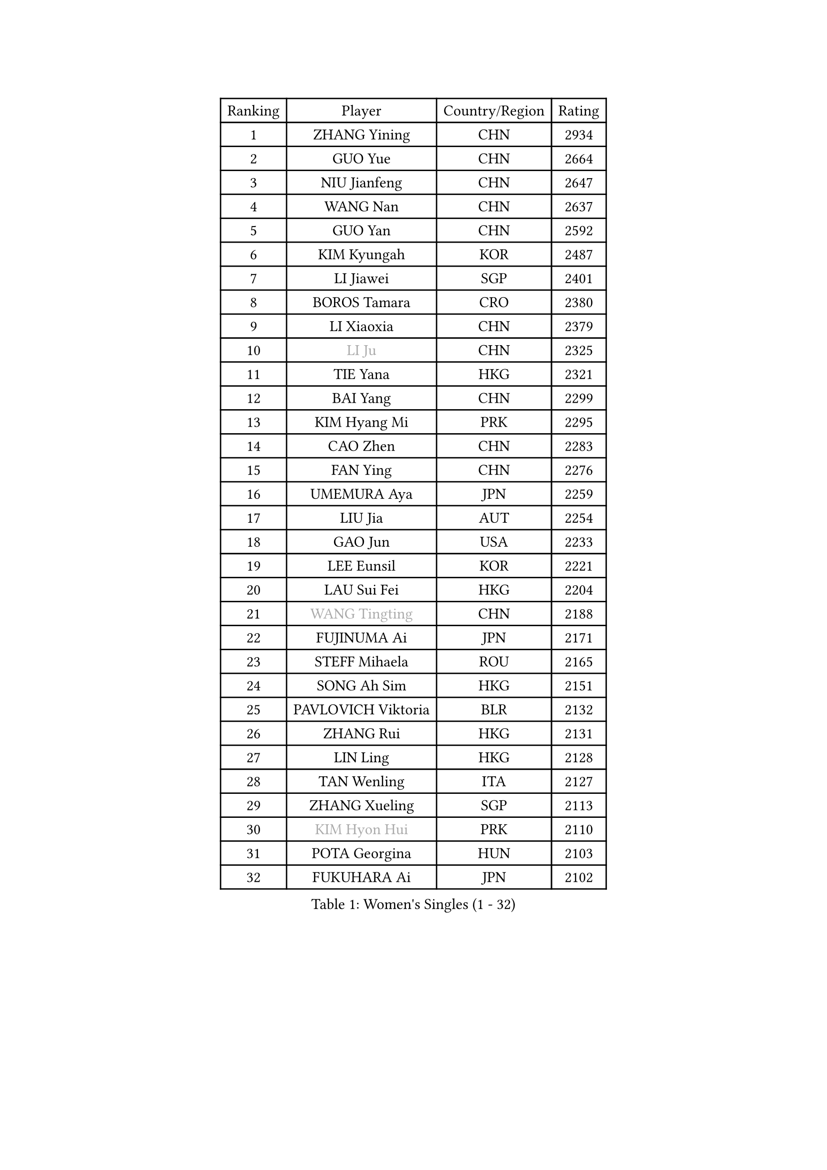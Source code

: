 
#set text(font: ("Courier New", "NSimSun"))
#figure(
  caption: "Women's Singles (1 - 32)",
    table(
      columns: 4,
      [Ranking], [Player], [Country/Region], [Rating],
      [1], [ZHANG Yining], [CHN], [2934],
      [2], [GUO Yue], [CHN], [2664],
      [3], [NIU Jianfeng], [CHN], [2647],
      [4], [WANG Nan], [CHN], [2637],
      [5], [GUO Yan], [CHN], [2592],
      [6], [KIM Kyungah], [KOR], [2487],
      [7], [LI Jiawei], [SGP], [2401],
      [8], [BOROS Tamara], [CRO], [2380],
      [9], [LI Xiaoxia], [CHN], [2379],
      [10], [#text(gray, "LI Ju")], [CHN], [2325],
      [11], [TIE Yana], [HKG], [2321],
      [12], [BAI Yang], [CHN], [2299],
      [13], [KIM Hyang Mi], [PRK], [2295],
      [14], [CAO Zhen], [CHN], [2283],
      [15], [FAN Ying], [CHN], [2276],
      [16], [UMEMURA Aya], [JPN], [2259],
      [17], [LIU Jia], [AUT], [2254],
      [18], [GAO Jun], [USA], [2233],
      [19], [LEE Eunsil], [KOR], [2221],
      [20], [LAU Sui Fei], [HKG], [2204],
      [21], [#text(gray, "WANG Tingting")], [CHN], [2188],
      [22], [FUJINUMA Ai], [JPN], [2171],
      [23], [STEFF Mihaela], [ROU], [2165],
      [24], [SONG Ah Sim], [HKG], [2151],
      [25], [PAVLOVICH Viktoria], [BLR], [2132],
      [26], [ZHANG Rui], [HKG], [2131],
      [27], [LIN Ling], [HKG], [2128],
      [28], [TAN Wenling], [ITA], [2127],
      [29], [ZHANG Xueling], [SGP], [2113],
      [30], [#text(gray, "KIM Hyon Hui")], [PRK], [2110],
      [31], [POTA Georgina], [HUN], [2103],
      [32], [FUKUHARA Ai], [JPN], [2102],
    )
  )#pagebreak()

#set text(font: ("Courier New", "NSimSun"))
#figure(
  caption: "Women's Singles (33 - 64)",
    table(
      columns: 4,
      [Ranking], [Player], [Country/Region], [Rating],
      [33], [PENG Luyang], [CHN], [2097],
      [34], [JIANG Huajun], [HKG], [2092],
      [35], [LAY Jian Fang], [AUS], [2078],
      [36], [LI Nan], [CHN], [2073],
      [37], [TOTH Krisztina], [HUN], [2065],
      [38], [#text(gray, "JING Junhong")], [SGP], [2057],
      [39], [STRBIKOVA Renata], [CZE], [2049],
      [40], [PASKAUSKIENE Ruta], [LTU], [2047],
      [41], [FAZEKAS Maria], [HUN], [2029],
      [42], [HUANG Yi-Hua], [TPE], [2017],
      [43], [#text(gray, "SUK Eunmi")], [KOR], [2011],
      [44], [BADESCU Otilia], [ROU], [2003],
      [45], [KWAK Bangbang], [KOR], [1998],
      [46], [PALINA Irina], [RUS], [1994],
      [47], [MOLNAR Cornelia], [CRO], [1993],
      [48], [SCHOPP Jie], [GER], [1992],
      [49], [WANG Chen], [CHN], [1990],
      [50], [ZAMFIR Adriana], [ROU], [1986],
      [51], [GANINA Svetlana], [RUS], [1986],
      [52], [ELLO Vivien], [HUN], [1975],
      [53], [ODOROVA Eva], [SVK], [1973],
      [54], [JEON Hyekyung], [KOR], [1972],
      [55], [KIM Mi Yong], [PRK], [1970],
      [56], [FUJII Hiroko], [JPN], [1955],
      [57], [KOSTROMINA Tatyana], [BLR], [1954],
      [58], [PAVLOVICH Veronika], [BLR], [1952],
      [59], [LANG Kristin], [GER], [1952],
      [60], [BATORFI Csilla], [HUN], [1950],
      [61], [LI Chunli], [NZL], [1949],
      [62], [KIM Bokrae], [KOR], [1946],
      [63], [LU Yun-Feng], [TPE], [1940],
      [64], [KOMWONG Nanthana], [THA], [1935],
    )
  )#pagebreak()

#set text(font: ("Courier New", "NSimSun"))
#figure(
  caption: "Women's Singles (65 - 96)",
    table(
      columns: 4,
      [Ranking], [Player], [Country/Region], [Rating],
      [65], [NEGRISOLI Laura], [ITA], [1928],
      [66], [KRAVCHENKO Marina], [ISR], [1925],
      [67], [SCHALL Elke], [GER], [1920],
      [68], [KRAMER Tanja], [GER], [1911],
      [69], [GOBEL Jessica], [GER], [1910],
      [70], [STEFANOVA Nikoleta], [ITA], [1910],
      [71], [STRUSE Nicole], [GER], [1905],
      [72], [MOLNAR Zita], [HUN], [1903],
      [73], [HIRANO Sayaka], [JPN], [1900],
      [74], [DOBESOVA Jana], [CZE], [1899],
      [75], [ERDELJI Silvija], [SRB], [1896],
      [76], [XU Yan], [SGP], [1893],
      [77], [HIURA Reiko], [JPN], [1892],
      [78], [FADEEVA Oxana], [RUS], [1889],
      [79], [MOON Hyunjung], [KOR], [1886],
      [80], [CADA Petra], [CAN], [1875],
      [81], [KO Somi], [KOR], [1871],
      [82], [ROBERTSON Laura], [GER], [1860],
      [83], [BAKULA Andrea], [CRO], [1847],
      [84], [PAN Chun-Chu], [TPE], [1845],
      [85], [NEMES Olga], [ROU], [1839],
      [86], [#text(gray, "ROUSSY Marie-Christine")], [CAN], [1835],
      [87], [HEINE Veronika], [AUT], [1833],
      [88], [NI Xia Lian], [LUX], [1832],
      [89], [#text(gray, "MELNIK Galina")], [RUS], [1831],
      [90], [LOVAS Petra], [HUN], [1827],
      [91], [KONISHI An], [JPN], [1826],
      [92], [BILENKO Tetyana], [UKR], [1820],
      [93], [TODOROVIC Biljana], [SLO], [1819],
      [94], [MUANGSUK Anisara], [THA], [1815],
      [95], [GHATAK Poulomi], [IND], [1810],
      [96], [PLAVSIC Gordana], [SRB], [1805],
    )
  )#pagebreak()

#set text(font: ("Courier New", "NSimSun"))
#figure(
  caption: "Women's Singles (97 - 128)",
    table(
      columns: 4,
      [Ranking], [Player], [Country/Region], [Rating],
      [97], [KOVTUN Elena], [UKR], [1805],
      [98], [KISHIDA Satoko], [JPN], [1804],
      [99], [MIROU Maria], [GRE], [1804],
      [100], [LI Qiangbing], [AUT], [1803],
      [101], [KIM Kyungha], [KOR], [1788],
      [102], [PIETKIEWICZ Monika], [POL], [1788],
      [103], [DAS Mouma], [IND], [1783],
      [104], [SHIOSAKI Yuka], [JPN], [1782],
      [105], [LI Yun Fei], [BEL], [1782],
      [106], [#text(gray, "KIM Mookyo")], [KOR], [1780],
      [107], [VAN ULSEN Sigrid], [NED], [1779],
      [108], [BENTSEN Eldijana], [CRO], [1777],
      [109], [CHEN TONG Fei-Ming], [TPE], [1772],
      [110], [BOLLMEIER Nadine], [GER], [1770],
      [111], [TANIGUCHI Naoko], [JPN], [1770],
      [112], [PAOVIC Sandra], [CRO], [1767],
      [113], [BANH THUA Tawny], [USA], [1767],
      [114], [#text(gray, "REGENWETTER Peggy")], [LUX], [1765],
      [115], [RATHER Jasna], [USA], [1764],
      [116], [BURGAR Spela], [SLO], [1761],
      [117], [VACENOVSKA Iveta], [CZE], [1760],
      [118], [DEMIENOVA Zuzana], [SVK], [1749],
      [119], [ERDELJI Anamaria], [SRB], [1749],
      [120], [MOROZOVA Marina], [EST], [1746],
      [121], [DVORAK Galia], [ESP], [1745],
      [122], [FUKUOKA Haruna], [JPN], [1745],
      [123], [IVANCAN Irene], [GER], [1744],
      [124], [CICHOCKA Magdalena], [POL], [1734],
      [125], [MUTLU Nevin], [TUR], [1729],
      [126], [GOURIN Anne-Sophie], [FRA], [1728],
      [127], [KIM Minhee], [KOR], [1724],
      [128], [MIAO Miao], [AUS], [1722],
    )
  )